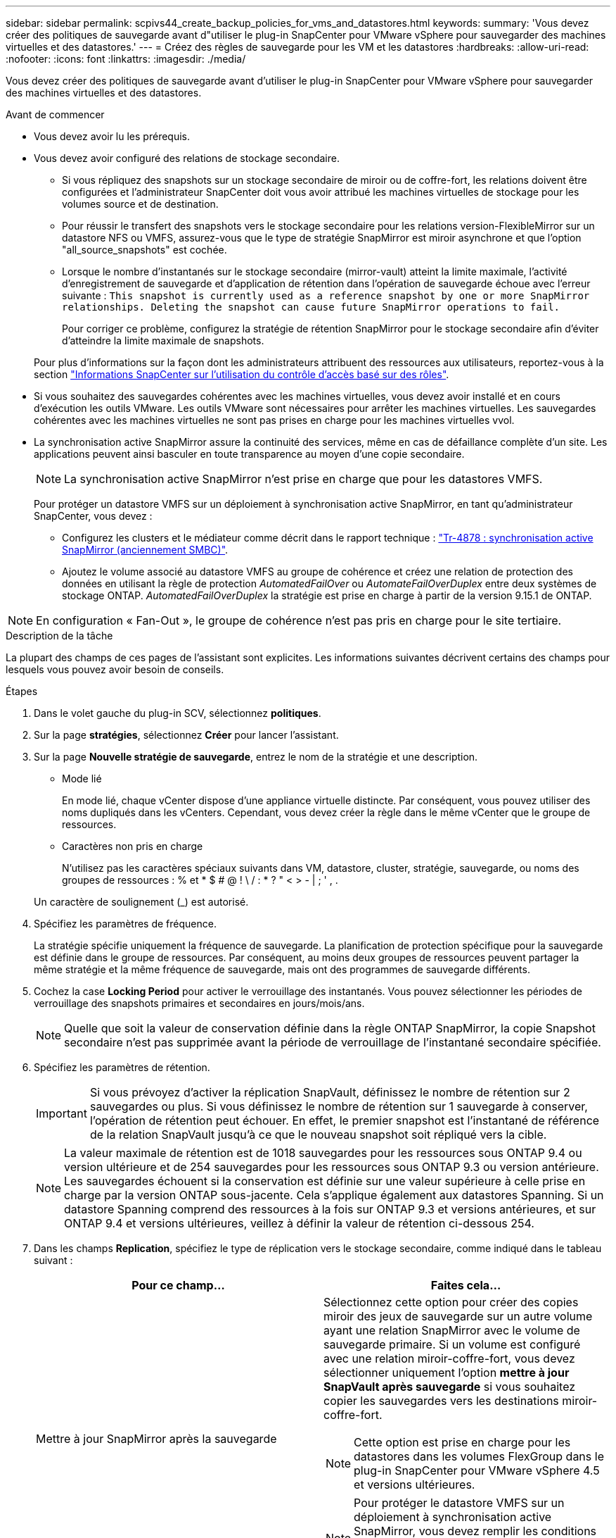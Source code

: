 ---
sidebar: sidebar 
permalink: scpivs44_create_backup_policies_for_vms_and_datastores.html 
keywords:  
summary: 'Vous devez créer des politiques de sauvegarde avant d"utiliser le plug-in SnapCenter pour VMware vSphere pour sauvegarder des machines virtuelles et des datastores.' 
---
= Créez des règles de sauvegarde pour les VM et les datastores
:hardbreaks:
:allow-uri-read: 
:nofooter: 
:icons: font
:linkattrs: 
:imagesdir: ./media/


[role="lead"]
Vous devez créer des politiques de sauvegarde avant d'utiliser le plug-in SnapCenter pour VMware vSphere pour sauvegarder des machines virtuelles et des datastores.

.Avant de commencer
* Vous devez avoir lu les prérequis.
* Vous devez avoir configuré des relations de stockage secondaire.
+
** Si vous répliquez des snapshots sur un stockage secondaire de miroir ou de coffre-fort, les relations doivent être configurées et l'administrateur SnapCenter doit vous avoir attribué les machines virtuelles de stockage pour les volumes source et de destination.
** Pour réussir le transfert des snapshots vers le stockage secondaire pour les relations version-FlexibleMirror sur un datastore NFS ou VMFS, assurez-vous que le type de stratégie SnapMirror est miroir asynchrone et que l'option "all_source_snapshots" est cochée.
** Lorsque le nombre d'instantanés sur le stockage secondaire (mirror-vault) atteint la limite maximale, l'activité d'enregistrement de sauvegarde et d'application de rétention dans l'opération de sauvegarde échoue avec l'erreur suivante : `This snapshot is currently used as a reference snapshot by one or more SnapMirror relationships. Deleting the snapshot can cause future SnapMirror operations to fail.`
+
Pour corriger ce problème, configurez la stratégie de rétention SnapMirror pour le stockage secondaire afin d'éviter d'atteindre la limite maximale de snapshots.

+
Pour plus d'informations sur la façon dont les administrateurs attribuent des ressources aux utilisateurs, reportez-vous à la section https://docs.netapp.com/us-en/snapcenter/concept/concept_types_of_role_based_access_control_in_snapcenter.html["Informations SnapCenter sur l'utilisation du contrôle d'accès basé sur des rôles"^].



* Si vous souhaitez des sauvegardes cohérentes avec les machines virtuelles, vous devez avoir installé et en cours d'exécution les outils VMware. Les outils VMware sont nécessaires pour arrêter les machines virtuelles. Les sauvegardes cohérentes avec les machines virtuelles ne sont pas prises en charge pour les machines virtuelles vvol.
* La synchronisation active SnapMirror assure la continuité des services, même en cas de défaillance complète d'un site. Les applications peuvent ainsi basculer en toute transparence au moyen d'une copie secondaire.
+

NOTE: La synchronisation active SnapMirror n'est prise en charge que pour les datastores VMFS.

+
Pour protéger un datastore VMFS sur un déploiement à synchronisation active SnapMirror, en tant qu'administrateur SnapCenter, vous devez :

+
** Configurez les clusters et le médiateur comme décrit dans le rapport technique : https://www.netapp.com/pdf.html?item=/media/21888-tr-4878.pdf["Tr-4878 : synchronisation active SnapMirror (anciennement SMBC)"].
** Ajoutez le volume associé au datastore VMFS au groupe de cohérence et créez une relation de protection des données en utilisant la règle de protection _AutomatedFailOver_ ou _AutomateFailOverDuplex_ entre deux systèmes de stockage ONTAP. _AutomatedFailOverDuplex_ la stratégie est prise en charge à partir de la version 9.15.1 de ONTAP.





NOTE: En configuration « Fan-Out », le groupe de cohérence n'est pas pris en charge pour le site tertiaire.

.Description de la tâche
La plupart des champs de ces pages de l'assistant sont explicites. Les informations suivantes décrivent certains des champs pour lesquels vous pouvez avoir besoin de conseils.

.Étapes
. Dans le volet gauche du plug-in SCV, sélectionnez *politiques*.
. Sur la page *stratégies*, sélectionnez *Créer* pour lancer l'assistant.
. Sur la page *Nouvelle stratégie de sauvegarde*, entrez le nom de la stratégie et une description.
+
** Mode lié
+
En mode lié, chaque vCenter dispose d'une appliance virtuelle distincte. Par conséquent, vous pouvez utiliser des noms dupliqués dans les vCenters. Cependant, vous devez créer la règle dans le même vCenter que le groupe de ressources.

** Caractères non pris en charge
+
N'utilisez pas les caractères spéciaux suivants dans VM, datastore, cluster, stratégie, sauvegarde, ou noms des groupes de ressources : % et * $ # @ ! \ / : * ? " < > - | ; ' , .

+
Un caractère de soulignement (_) est autorisé.



. Spécifiez les paramètres de fréquence.
+
La stratégie spécifie uniquement la fréquence de sauvegarde. La planification de protection spécifique pour la sauvegarde est définie dans le groupe de ressources. Par conséquent, au moins deux groupes de ressources peuvent partager la même stratégie et la même fréquence de sauvegarde, mais ont des programmes de sauvegarde différents.

. Cochez la case *Locking Period* pour activer le verrouillage des instantanés. Vous pouvez sélectionner les périodes de verrouillage des snapshots primaires et secondaires en jours/mois/ans.
+

NOTE: Quelle que soit la valeur de conservation définie dans la règle ONTAP SnapMirror, la copie Snapshot secondaire n'est pas supprimée avant la période de verrouillage de l'instantané secondaire spécifiée.

. Spécifiez les paramètres de rétention.
+

IMPORTANT: Si vous prévoyez d'activer la réplication SnapVault, définissez le nombre de rétention sur 2 sauvegardes ou plus. Si vous définissez le nombre de rétention sur 1 sauvegarde à conserver, l'opération de rétention peut échouer. En effet, le premier snapshot est l'instantané de référence de la relation SnapVault jusqu'à ce que le nouveau snapshot soit répliqué vers la cible.

+

NOTE: La valeur maximale de rétention est de 1018 sauvegardes pour les ressources sous ONTAP 9.4 ou version ultérieure et de 254 sauvegardes pour les ressources sous ONTAP 9.3 ou version antérieure. Les sauvegardes échouent si la conservation est définie sur une valeur supérieure à celle prise en charge par la version ONTAP sous-jacente. Cela s'applique également aux datastores Spanning. Si un datastore Spanning comprend des ressources à la fois sur ONTAP 9.3 et versions antérieures, et sur ONTAP 9.4 et versions ultérieures, veillez à définir la valeur de rétention ci-dessous 254.

. Dans les champs *Replication*, spécifiez le type de réplication vers le stockage secondaire, comme indiqué dans le tableau suivant :
+
|===
| Pour ce champ… | Faites cela… 


| Mettre à jour SnapMirror après la sauvegarde  a| 
Sélectionnez cette option pour créer des copies miroir des jeux de sauvegarde sur un autre volume ayant une relation SnapMirror avec le volume de sauvegarde primaire. Si un volume est configuré avec une relation miroir-coffre-fort, vous devez sélectionner uniquement l'option *mettre à jour SnapVault après sauvegarde* si vous souhaitez copier les sauvegardes vers les destinations miroir-coffre-fort.


NOTE: Cette option est prise en charge pour les datastores dans les volumes FlexGroup dans le plug-in SnapCenter pour VMware vSphere 4.5 et versions ultérieures.


NOTE: Pour protéger le datastore VMFS sur un déploiement à synchronisation active SnapMirror, vous devez remplir les conditions préalables mentionnées dans la section _avant de commencer_ et activer *mettre à jour SnapMirror après la sauvegarde*.



| Mettre à jour SnapVault après sauvegarde  a| 
Sélectionnez cette option pour effectuer la réplication de sauvegarde disque à disque sur un autre volume dont la relation SnapVault avec le volume de sauvegarde primaire est établie.


IMPORTANT: Si un volume est configuré avec une relation miroir-coffre-fort, vous devez sélectionner cette option uniquement si vous souhaitez que les sauvegardes soient copiées vers les destinations miroir-coffre-fort.


NOTE: Cette option est prise en charge pour les datastores dans les volumes FlexGroup dans le plug-in SnapCenter pour VMware vSphere 4.5 et versions ultérieures.



| Étiquette snapshot  a| 
Entrez une étiquette personnalisée facultative à ajouter aux snapshots SnapVault et SnapMirror créés avec cette règle. Le libellé de snapshot permet de distinguer les snapshots créés avec cette règle des autres snapshots du système de stockage secondaire.


NOTE: Les étiquettes de snapshots peuvent comporter jusqu'à 31 caractères.

|===
. Facultatif : dans les champs *Avancé*, sélectionnez les champs nécessaires. Les détails du champ Avancé sont répertoriés dans le tableau suivant.
+
|===
| Pour ce champ… | Faites cela… 


| Cohérence des machines virtuelles  a| 
Cochez cette case pour arrêter les machines virtuelles et créer un snapshot VMware à chaque exécution de la tâche de sauvegarde.

Cette option n'est pas prise en charge pour vVvols. Pour les machines virtuelles vvol, seules des sauvegardes cohérentes avec les défaillances sont effectuées.


IMPORTANT: Vous devez disposer des outils VMware s'exécutant sur la machine virtuelle pour réaliser des sauvegardes cohérentes. Si les outils VMware ne sont pas en cours d'exécution, une sauvegarde cohérente après panne est effectuée.


NOTE: Lorsque vous cochez la case de cohérence de la machine virtuelle, les opérations de sauvegarde peuvent prendre plus de temps et exiger plus d'espace de stockage. Dans ce scénario, les serveurs virtuels sont d'abord suspendus, puis VMware réalise un snapshot cohérent à une machine virtuelle. SnapCenter exécute alors son opération de sauvegarde, puis reprend les opérations liées aux serveurs virtuels. La mémoire invité de machine virtuelle n'est pas incluse dans les snapshots de cohérence de machine virtuelle.



| Incluez les datastores avec des disques indépendants | Cochez cette case pour inclure dans la sauvegarde tous les datastores dotés de disques indépendants qui contiennent des données temporaires. 


| Scripts  a| 
Entrez le chemin complet du prescripteur ou du postscript que vous souhaitez exécuter le plug-in SnapCenter pour VMware vSphere avant ou après les opérations de sauvegarde. Par exemple, vous pouvez exécuter un script pour mettre à jour les traps SNMP, automatiser les alertes et envoyer des logs. Le chemin du script est validé au moment de l'exécution du script.


NOTE: Les scripts d'écriture et post-scripts doivent être situés sur la machine virtuelle de l'appliance virtuelle. Pour entrer plusieurs scripts, appuyez sur *entrée* après chaque chemin de script pour répertorier chaque script sur une ligne distincte. Le caractère « ; » n'est pas autorisé.

|===
. Sélectionnez *Ajouter.*
+
Vous pouvez vérifier que la stratégie est créée et vérifier la configuration de la stratégie en sélectionnant la stratégie dans la page stratégies.



